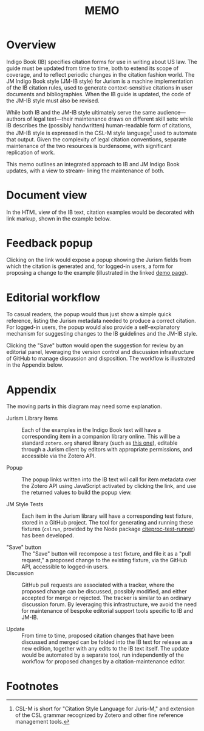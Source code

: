 #+LATEX_CLASS: texMemo
#+MACRO: NOINDENT @@latex: \noindent@@
#+MACRO: MDASH @@latex:---@@
#+TITLE: MEMO
#+LATEX_HEADER: \memoto{Interested parties}
#+LATEX_HEADER: \memofrom{Frank Bennett}
#+LATEX_HEADER: \memosubject{Maintenance infrastructure for Indigo Book and the JM Indigo Book style}
#+LATEX_HEADER: \memodate{\today}
#+OPTIONS: toc:nil

* Overview

Indigo Book (IB) specifies citation forms for use in writing about US
law. The guide must be updated from time to time, both to extend its
scope of coverage, and to reflect periodic changes in the citation
fashion world. The JM Indigo Book style (JM-IB style) for Jurism is a
machine implementation of the IB citation rules, used to generate
context-sensitive citations in user documents and bibliographies. When
the IB guide is updated, the code of the JM-IB style must also be
revised.

While both IB and the JM-IB style ultimately serve the same
audience—authors of legal text—their maintenance draws on different
skill sets: while IB describes the (possibly handwritten)
human-readable form of citations, the JM-IB style is expressed in the
CSL-M style language[fn:1] used to automate that output. Given the
complexity of legal citation conventions, separate maintenance of the
two resources is burdensome, with significant replication of work.

This memo outlines an integrated approach to IB and JM Indigo Book
updates, with a view to stream- lining the maintenance of both.

* Document view

In the HTML view of the IB text, citation examples would be decorated
with link markup, shown in the example below.

[[./indigo-book-edit-1.png]]

* Feedback popup

Clicking on the link would expose a popup showing the Jurism fields
from which the citation is generated and, for logged-in users, a form
for proposing a change to the example (illustrated in the linked [[https://juris-m.github.io/indigobook/][demo
page]]).

[[./indigo-book-edit-2.png]]

* Editorial workflow

To casual readers, the popup would thus just show a simple quick
reference, listing the Jurism metadata needed to produce a correct
citation. For logged-in users, the popup would also provide a
self-explanatory mechanism for suggesting changes to the IB guidelines
and the JM-IB style.

Clicking the "Save" button would open the suggestion for review by an
editorial panel, leveraging the version control and discussion
infrastructure of GitHub to manage discussion and disposition. The
workflow is illustrated in the Appendix below.

* Appendix

[[./workflow.png]]

The moving parts in this diagram may need some explanation.

- Jurism Library Items ::
	 Each of the examples in the Indigo Book text will have a
     corresponding item in a companion library online. This will be a
     standard =zotero.org= shared library (such as [[https://www.zotero.org/groups/2399060/2019-vis-moot/library][this one]]), editable
     through a Jurism client by editors with appropriate permissions,
	 and accessible via the Zotero API.

- Popup ::
		   The popup links written into the IB text will call for item
           metadata over the Zotero API using JavaScript activated by
           clicking the link, and use the returned values to build the
           popup view.

- JM Style Tests ::
					Each item in the Jurism library will have a
                    corresponding test fixture, stored in a GitHub
                    project. The tool for generating and running these
                    fixtures (=cslrun=, provided by the Node package
                    [[https://www.npmjs.com/package/citeproc-test-runner][citeproc-test-runner]]) has been developed.

- "Save" button ::
				   The "Save" button will recompose a test fixture,
                   and file it as a "pull request," a proposed change
                   to the existing fixture, via the GitHub API,
                   accessible to logged-in users.
- Discussion ::
				GitHub pull requests are associated with a tracker,
				where the proposed change can be discussed, possibly
				modified, and either accepted for merge or rejected.
				The tracker is similar to an ordinary discussion forum.
				By leveraging this infrastructure, we avoid the need
				for maintenance of bespoke editorial support tools
				specific to IB and JM-IB.

- Update ::
			From time to time, proposed citation changes that have
            been discussed and merged can be folded into the IB text
            for release as a new edition, together with any edits to
            the IB text itself. The update would be automated by a
            separate tool, run independently of the workflow for
            proposed changes by a citation-maintenance editor.
		   
* Footnotes

[fn:1] CSL-M is short for "Citation Style Language for Juris-M," and
extension of the CSL grammar recognized by Zotero and other fine
reference management tools.
